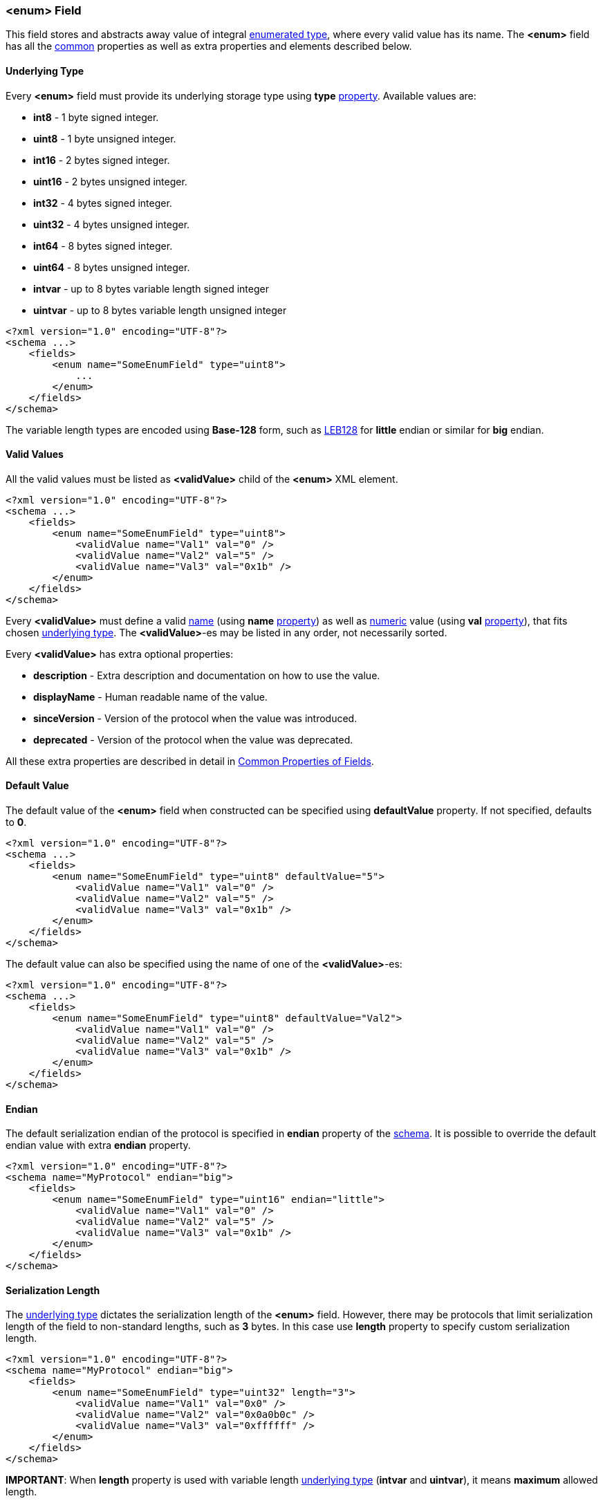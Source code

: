[[fields-enum]]
=== &lt;enum&gt; Field ===
This field stores and abstracts away value of integral 
https://en.wikipedia.org/wiki/Enumerated_type[enumerated type], where every
valid value has its name. The **&lt;enum&gt;** field has all the <<fields-common, common>> properties
as well as extra properties and elements described below.

[[fields-enum-underlying-type]]
==== Underlying Type ====
Every **&lt;enum&gt;** field must provide its underlying storage type using 
**type** <<intro-properties, property>>. Available 
values are:

* **int8** - 1 byte signed integer.
* **uint8** - 1 byte unsigned integer.
* **int16** - 2 bytes signed integer.
* **uint16** - 2 bytes unsigned integer.
* **int32** - 4 bytes signed integer.
* **uint32** - 4 bytes unsigned integer.
* **int64** - 8 bytes signed integer.
* **uint64** - 8 bytes unsigned integer.
* **intvar** - up to 8 bytes variable length signed integer
* **uintvar** - up to 8 bytes variable length unsigned integer

[source,xml]
----
<?xml version="1.0" encoding="UTF-8"?>
<schema ...>
    <fields>
        <enum name="SomeEnumField" type="uint8">
            ...
        </enum>
    </fields>
</schema>
----
The variable length types are encoded using **Base-128** form, such as
https://en.wikipedia.org/wiki/LEB128[LEB128] for *little* endian or similar for
*big* endian.

==== Valid Values ====
All the valid values must be listed as **&lt;validValue&gt;** child of the 
**&lt;enum&gt;** XML element.
[source,xml]
----
<?xml version="1.0" encoding="UTF-8"?>
<schema ...>
    <fields>
        <enum name="SomeEnumField" type="uint8">
            <validValue name="Val1" val="0" />
            <validValue name="Val2" val="5" />
            <validValue name="Val3" val="0x1b" />
        </enum>
    </fields>
</schema>
----
Every **&lt;validValue&gt;** must define a valid <<intro-names, name>>
(using **name** <<intro-properties, property>>) as 
well as <<intro-numeric, numeric>> value (using **val** 
<<intro-properties, property>>), that fits chosen 
<<fields-enum-underlying-type, underlying type>>. The **&lt;validValue&gt;**-es may be listed
in any order, not necessarily sorted.

Every **&lt;validValue&gt;** has extra optional properties:

* **description** - Extra description and documentation on how to use the value.
* **displayName** - Human readable name of the value.
* **sinceVersion** - Version of the protocol when the value was introduced.
* **deprecated** - Version of the protocol when the value was deprecated.

All these extra properties are described in detail in 
<<fields-common, Common Properties of Fields>>.

==== Default Value ====
The default value of the **&lt;enum&gt;** field when constructed can be specified
using **defaultValue** property. If not specified, defaults to **0**.
[source,xml]
----
<?xml version="1.0" encoding="UTF-8"?>
<schema ...>
    <fields>
        <enum name="SomeEnumField" type="uint8" defaultValue="5">
            <validValue name="Val1" val="0" />
            <validValue name="Val2" val="5" />
            <validValue name="Val3" val="0x1b" />
        </enum>
    </fields>
</schema>
----
The default value can also be specified using the name of one of the 
**&lt;validValue&gt;**-es:
[source,xml]
----
<?xml version="1.0" encoding="UTF-8"?>
<schema ...>
    <fields>
        <enum name="SomeEnumField" type="uint8" defaultValue="Val2">
            <validValue name="Val1" val="0" />
            <validValue name="Val2" val="5" />
            <validValue name="Val3" val="0x1b" />
        </enum>
    </fields>
</schema>
----

==== Endian ====
The default serialization endian of the protocol is specified in **endian**
property of the <<schema-schema, schema>>. It is possible to override the
default endian value with extra **endian** property.
[source,xml]
----
<?xml version="1.0" encoding="UTF-8"?>
<schema name="MyProtocol" endian="big">
    <fields>
        <enum name="SomeEnumField" type="uint16" endian="little">
            <validValue name="Val1" val="0" />
            <validValue name="Val2" val="5" />
            <validValue name="Val3" val="0x1b" />
        </enum>
    </fields>
</schema>
----

==== Serialization Length ====
The <<fields-enum-underlying-type, underlying type>> dictates the serialization length
of the **&lt;enum&gt;** field. However, there may be protocols that limit serialization
length of the field to non-standard lengths, such as **3** bytes. In this case
use **length** property to specify custom serialization length.
[source,xml]
----
<?xml version="1.0" encoding="UTF-8"?>
<schema name="MyProtocol" endian="big">
    <fields>
        <enum name="SomeEnumField" type="uint32" length="3">
            <validValue name="Val1" val="0x0" />
            <validValue name="Val2" val="0x0a0b0c" />
            <validValue name="Val3" val="0xffffff" />
        </enum>
    </fields>
</schema>
----
**[red]#IMPORTANT#**: When **length** property is used with variable length 
<<fields-enum-underlying-type, underlying type>> (**intvar** and **uintvar**), 
it means **maximum** allowed length.

Some protocols allow (de)serialization of the **&lt;enum&gt;** field value having less bytes
in the buffer than is required by its <<fields-enum-underlying-type, underlying type>> serialization. 
Usually the length of such an **&lt;enum&gt;**
field is specified externally, by the preceding "length" field in TLV (type-length-value) triplet
(explained in detail in <<fields-variant, &lt;variant&gt; Field>> section). In order to allow code
generator to handle such cases use **availableLengthLimit** <<intro-properties, property>>
with <<intro-boolean, boolean>> value.
[source,xml]
----
<?xml version="1.0" encoding="UTF-8"?>
<schema name="MyProtocol" endian="big">
    <fields>
        <enum name="SomeEnumField" type="uint32" availableLengthLimit="true">
            <validValue name="Val1" val="0x0" />
            <validValue name="Val2" val="0x0a0b" />
            <validValue name="Val3" val="0xffffff" />
        </enum>
    </fields>
</schema>
----
Note, that the code generator is responsible to allow external limiting serialization length for such fields
before **write** operation takes place.

==== Length in Bits ====
**&lt;enum&gt;** field can be a member of <<fields-bitfield, &lt;bitfield&gt; >> field.
In this case the serialization length may be specified in bits using **bitLength**
<<intro-properties, property>>.
[source,xml]
----
<?xml version="1.0" encoding="UTF-8"?>
<schema name="MyProtocol" endian="big">
    <fields>
        <bitfield name="SomeBitfield">
            <enum name="SomeEnumMember" type="uint8" bitLength="3">
                <validValue name="Val1" val="0" />
                <validValue name="Val2" val="1" />
                <validValue name="Val3" val="2" />
            </enum>

            <enum name="SomeOtherEnumMember" type="uint8" bitLength="5">
                <validValue name="Val1" val="5" />
                <validValue name="Val2" val="12" />
                <validValue name="Val3" val="20" />
            </enum>
        </bitfield>
    </fields>
</schema>
----

==== Hex Assignment ====
The code generator is expected to generate appropriate **enum** types using
**decimal** values assigned to enumeration names. However, some protocol specifications may list 
valid values using **hexadecimal** format. To make the reading of the generated code
more convenient, use **hexAssign** <<intro-properties, property>> with
<<intro-boolean, boolean>> value to force code generator make the assignments
using hexadecimal values.
[source,xml]
----
<?xml version="1.0" encoding="UTF-8"?>
<schema name="MyProtocol" endian="big">
    <fields>
        <enum name="SomeEnumField" type="uint8" hexAssign="true">
            <validValue name="Val1" val="0" />
            <validValue name="Val2" val="5" />
            <validValue name="Val3" val="0x1b" />
        </enum>
    </fields>
</schema>
----
The generated enum type is expected to look something like this:
[source,c++]
----
enum class SomeEnumFieldVal
{
    Val1 = 0x00,
    Val2 = 0x05,
    Val3 = 0x1b
};
----
instead of 
[source,c++]
----
enum class SomeEnumFieldVal
{
    Val1 = 0,
    Val2 = 5,
    Val3 = 27
};
----

==== Allow Non-Unique Values ====
By default, non-unqiue values are not allowed, the code generator must report
an error if two different **&lt;validValue&gt;**-es use the same value of the **val**
property. It is done as protection against copy-paste errors. However,
**CommsDSL** allows usage of non-unique values in case **nonUniqueAllowed** 
<<intro-properties, property>> has been set to **true**.
[source,xml]
----
<?xml version="1.0" encoding="UTF-8"?>
<schema name="MyProtocol" endian="big">
    <fields>
        <enum name="SomeEnumField" type="uint8" nonUniqueAllowed="true">
            <validValue name="Val1" val="0" />
            <validValue name="Val2" val="5" />
            <validValue name="OtherNameForVal2" val="5" />
        </enum>
    </fields>
</schema>
----

==== Version Based Validity ====
The code generator is expected to generate functionality checking that 
**&lt;enum&gt;** field contains a valid value. By default any specified 
**&lt;validValue&gt;** is considered to be valid regardless of version it was
introduced and/or deprecated. However, it is possible to force code generator to
generate validity check code that takes into account reported version of the
protocol by using **validCheckVersion** <<intro-properties, property>>, which
is set to **true**.
[source,xml]
----
<?xml version="1.0" encoding="UTF-8"?>
<schema name="MyProtocol" endian="big" version="5">
    <fields>
        <enum name="SomeEnumField" type="uint8" validCheckVersion="true">
            <validValue name="Val1" val="0" />
            <validValue name="Val2" val="5" />
            <validValue name="Val3" val="10" sinceVersion="2" />
            <validValue name="Val4" val="15" sinceVersion="3" deprecated="4"/>
        </enum>
    </fields>
</schema>
----
In the example above values **0** and **5** will always be considered valid. However
value **10** will be considered valid only if reported protocol version is
greater than or equal to **2**. The value **15** will be considered valid only
for protocol version **3**.

Use <<appendix-enum, properties table>> for future references.

